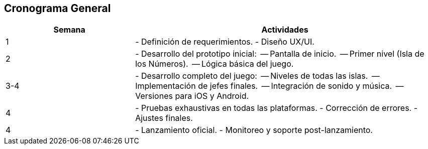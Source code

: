 == Cronograma General  

[cols="3,7", options="header, stripes"]  
|===  
| Semana | Actividades  

| 1 
| - Definición de requerimientos.  
  - Diseño UX/UI.  

| 2 
| - Desarrollo del prototipo inicial:  
  -- Pantalla de inicio.  
  -- Primer nivel (Isla de los Números).  
  -- Lógica básica del juego.  

| 3-4 
| - Desarrollo completo del juego:  
  -- Niveles de todas las islas.  
  -- Implementación de jefes finales.  
  -- Integración de sonido y música.  
  -- Versiones para iOS y Android.  

| 4 
| - Pruebas exhaustivas en todas las plataformas.  
  - Corrección de errores.  
  - Ajustes finales.  

| 4
| - Lanzamiento oficial.  
  - Monitoreo y soporte post-lanzamiento.  
|===  
